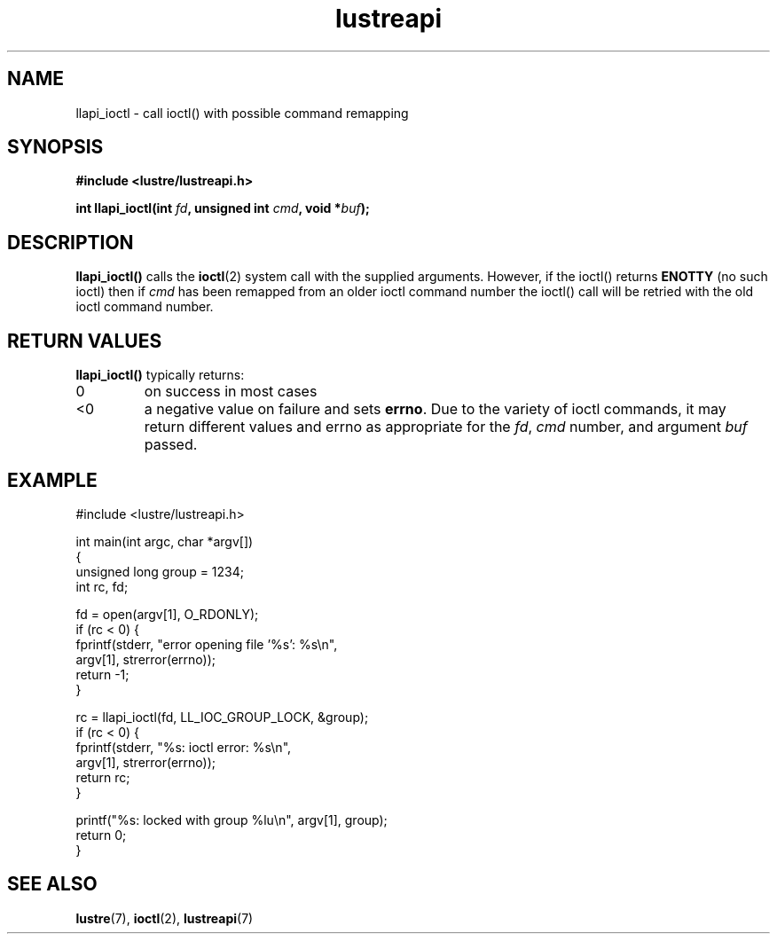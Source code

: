 .TH lustreapi 3 "2023 Mar 22" Lustre user application interface library
.SH NAME
llapi_ioctl \- call ioctl() with possible command remapping
.SH SYNOPSIS
.nf
.B #include <lustre/lustreapi.h>
.sp
.BI "int llapi_ioctl(int " fd ", unsigned int " cmd ", void *" buf ");"
.SH DESCRIPTION
.LP
.B llapi_ioctl()
calls the
.BR ioctl (2)
system call with the supplied arguments.  However, if the ioctl() returns
.B ENOTTY
(no such ioctl) then if
.I cmd
has been remapped from an older ioctl command number the ioctl() call will
be retried with the old ioctl command number.
.SH RETURN VALUES
.LP
.B llapi_ioctl()
typically returns:
.TP
0
on success in most cases
.TP
<0
a negative value on failure and sets
.BR errno .
Due to the variety of ioctl commands, it may return different values
and errno as appropriate for the
.IR fd ,
.I cmd
number, and argument
.I buf
passed.
.SH "EXAMPLE"
.nf
#include <lustre/lustreapi.h>

int main(int argc, char *argv[])
{
        unsigned long group = 1234;
        int rc, fd;

        fd = open(argv[1], O_RDONLY);
        if (rc < 0) {
                fprintf(stderr, "error opening file '%s': %s\\n",
                        argv[1], strerror(errno));
                return -1;
        }

        rc = llapi_ioctl(fd, LL_IOC_GROUP_LOCK, &group);
        if (rc < 0) {
                fprintf(stderr, "%s: ioctl error: %s\\n",
                        argv[1], strerror(errno));
                return rc;
        }

        printf("%s: locked with group %lu\\n", argv[1], group);
        return 0;
}
.fi
.SH "SEE ALSO"
.BR lustre (7),
.BR ioctl (2),
.BR lustreapi (7)

